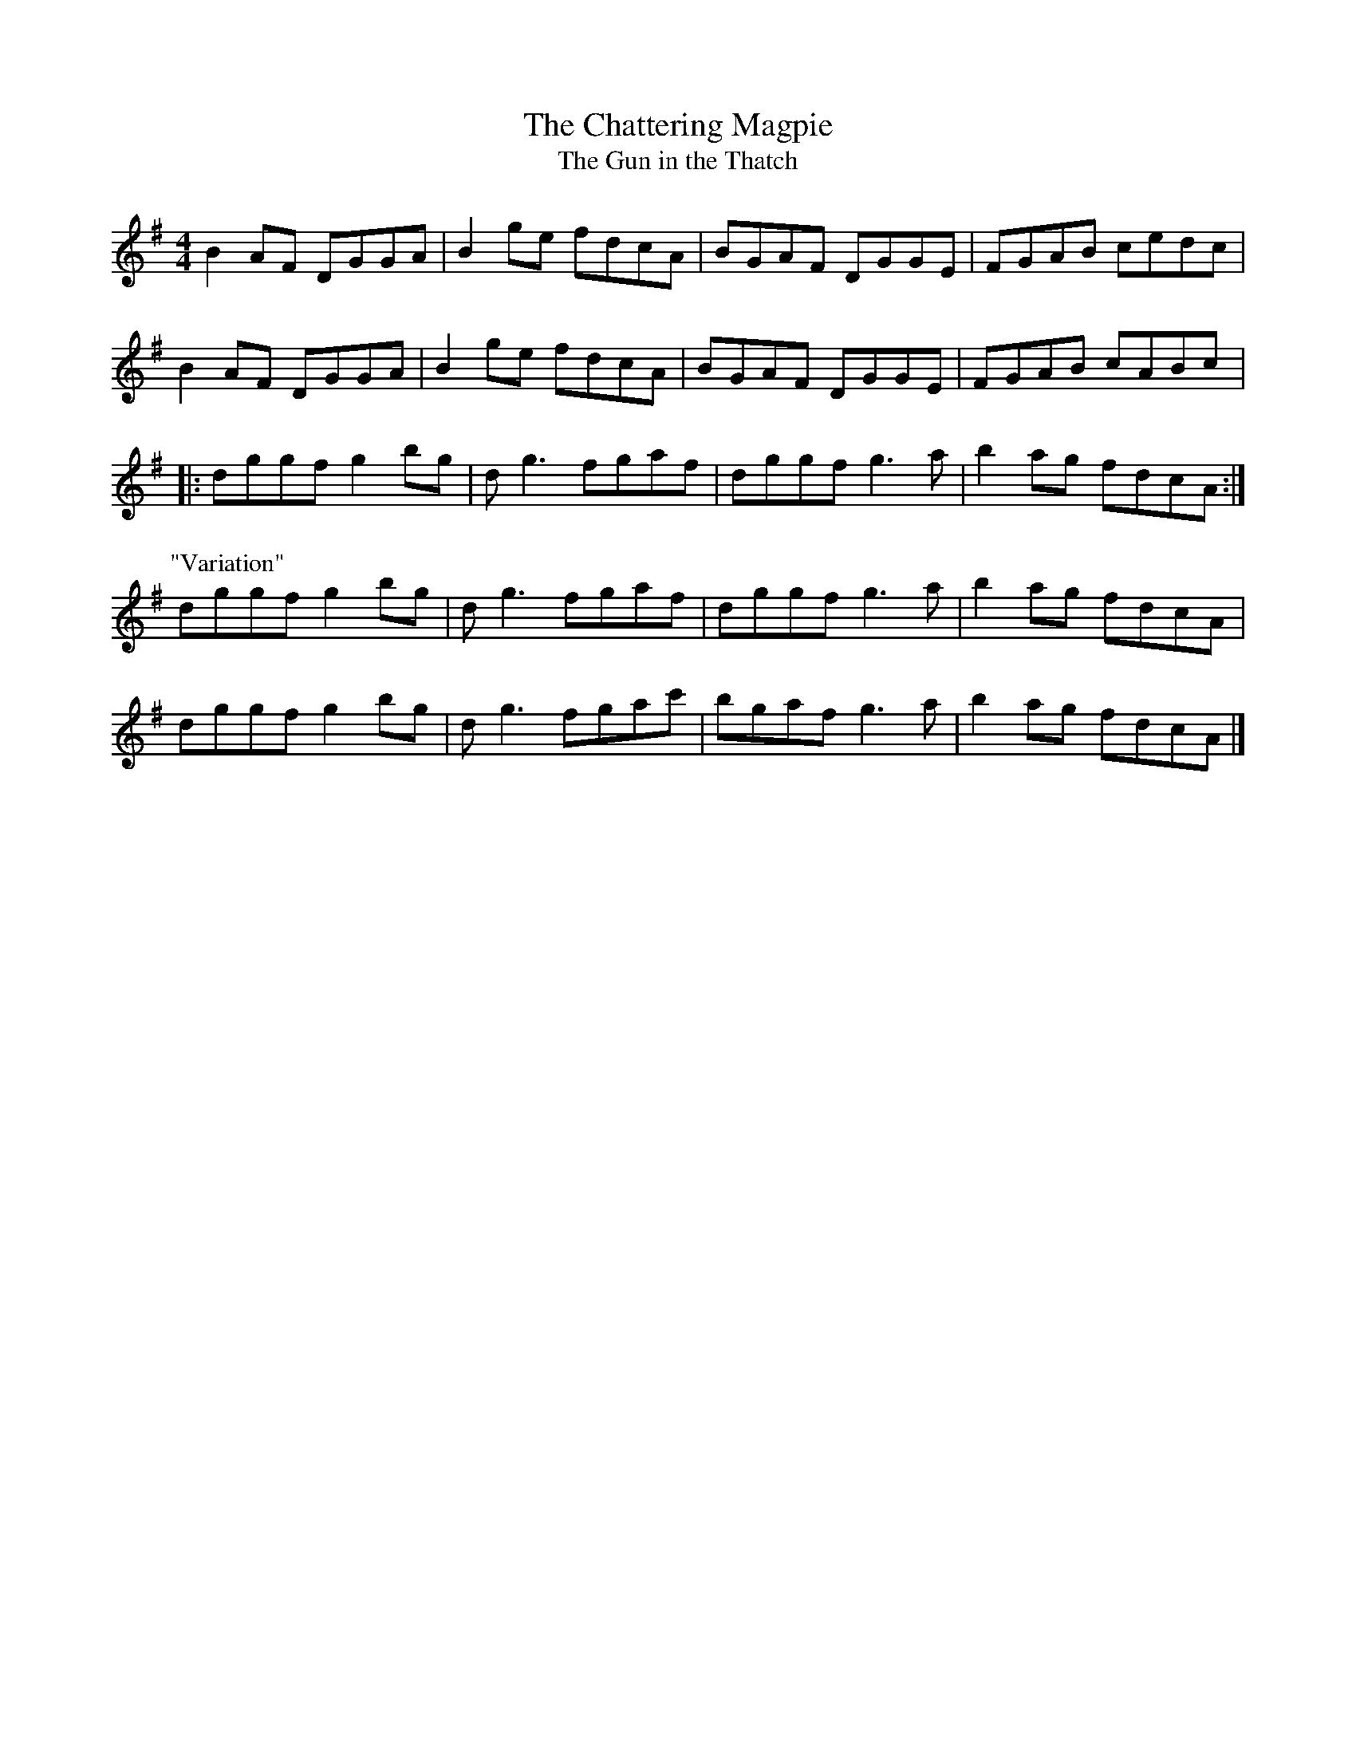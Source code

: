 X:166
T:The Chattering Magpie
T:The Gun in the Thatch
S:Paul McGrattan : The Frost is All Over
Z:Philippe Murphy
R:reel
M:4/4
L:1/8
K:G
B2AF DGGA | B2ge fdcA | BGAF DGGE | FGAB cedc |
B2AF DGGA | B2ge fdcA | BGAF DGGE | FGAB cABc |:
dggf g2bg | dg3 fgaf | dggf g3a | b2ag fdcA :|
P:"Variation"
dggf g2bg | dg3 fgaf | dggf g3a | b2ag fdcA |
dggf g2bg | dg3 fgac' | bgaf g3a | b2ag fdcA |]
